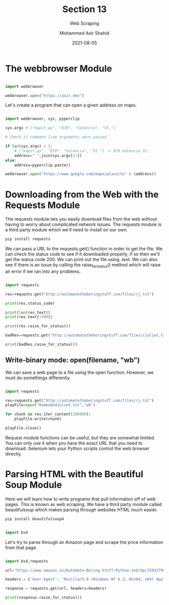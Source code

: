 #+TITLE: Section 13
#+SUBTITLE: Web Scraping
#+AUTHOR: Mohammed Asir Shahid
#+EMAIL: MohammedShahid@protonmail.com
#+DATE: 2021-08-05

* The webbrowser Module

#+begin_src python :results output :exports both :session *my-python*

import webbrowser

webbrowser.open("https://asir.dev")

#+end_src

#+RESULTS:

Let's create a program that can open a given address on maps.

#+begin_src python :results output :exports both :session *my-python* :tangle mapit.py

import webbrowser, sys, pyperclip

sys.argv # ["mapit.py", "870", "Valencia", "St."]

# Check if command line arguments were passed

if len(sys.argv) > 1:
    # ["mapit.py", "870", "Valencia", "St."] -> 870 Valencia St.
    address=" ".join(sys.argv[1:])
else:
    address=pyperclip.paste()

webbrowser.open("https://www.google.com/maps/place/%s" % (address))

#+end_src

* Downloading from the Web with the Requests Module

The requests module lets you easily download files from the web without having to worry about complicated network issues. The requests module is a third party module which we'll need to install on our own.

#+begin_src bash
pip install requests
#+end_src

#+RESULTS:
| Defaulting  | to      | user       | installation                            | because | normal                           | site-packages | is        | not      | writeable |
| Requirement | already | satisfied: | requests                                | in      | /usr/lib/python3.9/site-packages | (2.24.0)      |           |          |           |
| Requirement | already | satisfied: | chardet<4,>=3.0.2                       | in      | /usr/lib/python3.9/site-packages | (from         | requests) | (3.0.4)  |           |
| Requirement | already | satisfied: | idna<3,>=2.5                            | in      | /usr/lib/python3.9/site-packages | (from         | requests) | (2.10)   |           |
| Requirement | already | satisfied: | urllib3!=1.25.0,!=1.25.1,<1.26,>=1.21.1 | in      | /usr/lib/python3.9/site-packages | (from         | requests) | (1.25.8) |           |

We can pass a URL to the requests.get() function in order to get the file. We can check the status code to see if it downloaded properly, if so then we'll get the status code 200. We can print out the file using .text. We can also see if there is an issue by calling the raise_for_status() method which will raise an error if we ran into any problems.

#+begin_src python :results output :exports both

import requests

res=requests.get("http://automatetheboringstuff.com/files/rj.txt")

print(res.status_code)

print(len(res.text))
print(res.text[:500])

print(res.raise_for_status())

badRes=requests.get("http://automatetheboringstuff.com/files/rjuliet.txt")

print(badRes.raise_for_status())

#+end_src

#+RESULTS:

** Write-binary mode: open(filename, "wb")

We can save a web page to a file using the open function. However, we must do somethings differently.

#+begin_src python :results output :exports both

import requests

res=requests.get("http://automatetheboringstuff.com/files/rj.txt")
playFile=open("RomeoAndJuliet.txt","wb")

for chunk in res.iter_content(100000):
    playFile.write(chunk)

playFile.close()

#+end_src

#+RESULTS:

Request module functions can be useful, but they are somewhat limited. You can only use it when you have the exact URL that you need to download. Selenium lets your Python scripts control the web browser directly.
* Parsing HTML with the Beautiful Soup Module

Here we will learn how to write programs that pull information off of web pages. This is known as web scraping. We have a third party module called beautifulsoup which makes parsing through websites HTML much easier.

#+begin_src bash
pip install beautifulsoup4
#+end_src

#+RESULTS:
| Defaulting  | to      | user       | installation   | because | normal                           | site-packages | is              | not     | writeable |
| Requirement | already | satisfied: | beautifulsoup4 | in      | /usr/lib/python3.9/site-packages | (4.9.3)       |                 |         |           |
| Requirement | already | satisfied: | soupsieve>1.2  | in      | /usr/lib/python3.9/site-packages | (from         | beautifulsoup4) | (2.0.1) |           |

#+begin_src python :results output :exports both

import bs4

#+end_src

#+RESULTS:

Let's try to parse through an Amazon page and scrape the price information from that page.

#+begin_src python :results output :exports both

import bs4,requests

url='https://www.amazon.in/Automate-Boring-Stuff-Python-2nd/dp/1593279922/ref=dp_ob_title_bk'

headers = {'User-Agent': 'Mozilla/5.0 (Windows NT 6.3; Win64; x64) AppleWebKit/537.36 (KHTML, like Gecko) Chrome/54.0.2840.71 Safari/537.36'}

response = requests.get(url, headers=headers)

print(response.raise_for_status())

#+end_src

#+RESULTS:
